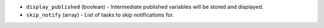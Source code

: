 .. NOTE: This file has been generated automatically, do not manually edit it.
         If you want to update runner parameters, make your changes to the
         runner YAML files in st2/contrib/runners/ and then run

         make docs

         to regenerate the documentation for runners.


* ``display_published`` (boolean) - Intermediate published variables will be stored and displayed.
* ``skip_notify`` (array) - List of tasks to skip notifications for.